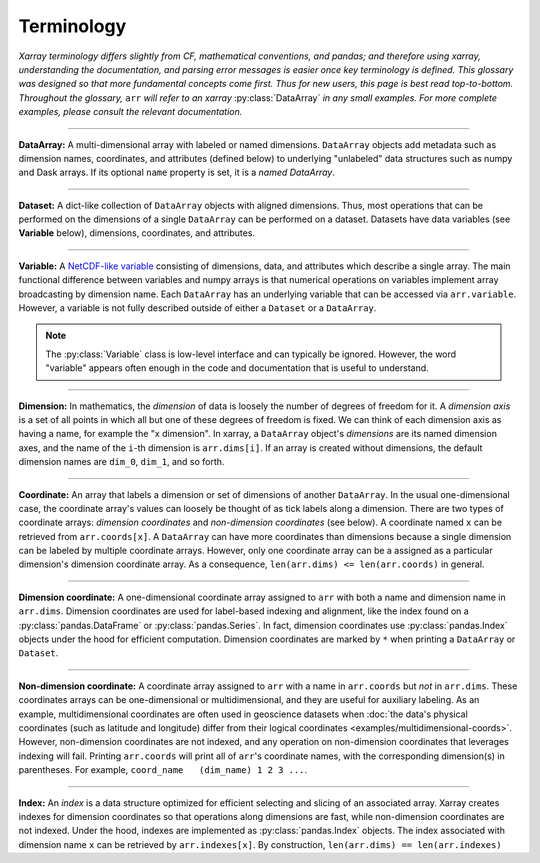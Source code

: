 .. _terminology:

Terminology
===========

*Xarray terminology differs slightly from CF, mathematical conventions, and pandas; and therefore using xarray, understanding the documentation, and parsing error messages is easier once key terminology is defined. This glossary was designed so that more fundamental concepts come first. Thus for new users, this page is best read top-to-bottom. Throughout the glossary,* ``arr`` *will refer to an xarray* :py:class:`DataArray` *in any small examples. For more complete examples, please consult the relevant documentation.*

----

**DataArray:** A multi-dimensional array with labeled or named dimensions. ``DataArray`` objects add metadata such as dimension names, coordinates, and attributes (defined below) to underlying "unlabeled" data structures such as numpy and Dask arrays. If its optional ``name`` property is set, it is a *named DataArray*.

----

**Dataset:** A dict-like collection of ``DataArray`` objects with aligned dimensions. Thus, most operations that can be performed on the dimensions of a single ``DataArray`` can be performed on a dataset. Datasets have data variables (see **Variable** below), dimensions, coordinates, and attributes.

----

**Variable:** A `NetCDF-like variable <https://www.unidata.ucar.edu/software/netcdf/netcdf/Variables.html>`_ consisting of dimensions, data, and attributes which describe a single array. The main functional difference between variables and numpy arrays is that numerical operations on variables implement array broadcasting by dimension name. Each ``DataArray`` has an underlying variable that can be accessed via ``arr.variable``. However, a variable is not fully described outside of either a ``Dataset`` or a ``DataArray``.

.. note::

    The :py:class:`Variable` class is low-level interface and can typically be ignored. However, the word "variable" appears often enough in the code and documentation that is useful to understand.

----

**Dimension:** In mathematics, the *dimension* of data is loosely the number of degrees of freedom for it. A *dimension axis* is a set of all points in which all but one of these degrees of freedom is fixed. We can think of each dimension axis as having a name, for example the "x dimension".  In xarray, a ``DataArray`` object's *dimensions* are its named dimension axes, and the name of the ``i``-th dimension is ``arr.dims[i]``. If an array is created without dimensions, the default dimension names are ``dim_0``, ``dim_1``, and so forth.

----

**Coordinate:** An array that labels a dimension or set of dimensions of another ``DataArray``. In the usual one-dimensional case, the coordinate array's values can loosely be thought of as tick labels along a dimension. There are two types of coordinate arrays: *dimension coordinates* and *non-dimension coordinates* (see below). A coordinate named ``x`` can be retrieved from ``arr.coords[x]``. A ``DataArray`` can have more coordinates than dimensions because a single dimension can be labeled by multiple coordinate arrays. However, only one coordinate array can be a assigned as a particular dimension's dimension coordinate array. As a consequence, ``len(arr.dims) <= len(arr.coords)`` in general.

----

**Dimension coordinate:** A one-dimensional coordinate array assigned to ``arr`` with both a name and dimension name in ``arr.dims``. Dimension coordinates are used for label-based indexing and alignment, like the index found on a :py:class:`pandas.DataFrame` or :py:class:`pandas.Series`. In fact, dimension coordinates use :py:class:`pandas.Index` objects under the hood for efficient computation. Dimension coordinates are marked by ``*`` when printing a ``DataArray`` or ``Dataset``.

----

**Non-dimension coordinate:** A coordinate array assigned to ``arr`` with a name in ``arr.coords`` but *not* in ``arr.dims``. These coordinates arrays can be one-dimensional or multidimensional, and they are useful for auxiliary labeling. As an example, multidimensional coordinates are often used in geoscience datasets when :doc:`the data's physical coordinates (such as latitude and longitude) differ from their logical coordinates <examples/multidimensional-coords>`. However, non-dimension coordinates are not indexed, and any operation on non-dimension coordinates that leverages indexing will fail. Printing ``arr.coords`` will print all of ``arr``'s coordinate names, with the corresponding dimension(s) in parentheses. For example, ``coord_name   (dim_name) 1 2 3 ...``.

----

**Index:** An *index* is a data structure optimized for efficient selecting and slicing of an associated array. Xarray creates indexes for dimension coordinates so that operations along dimensions are fast, while non-dimension coordinates are not indexed. Under the hood, indexes are implemented as :py:class:`pandas.Index` objects. The index associated with dimension name ``x`` can be retrieved by ``arr.indexes[x]``. By construction, ``len(arr.dims) == len(arr.indexes)``